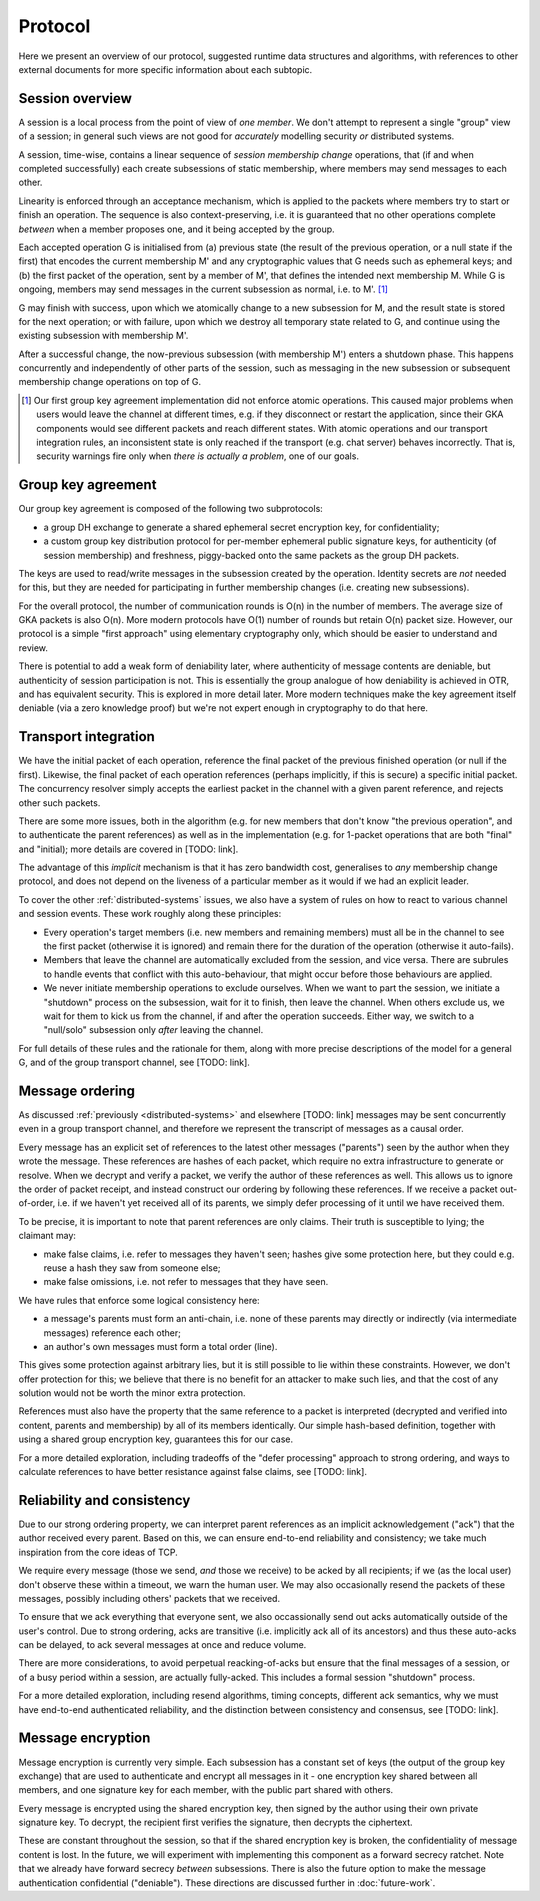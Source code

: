 ========
Protocol
========

Here we present an overview of our protocol, suggested runtime data structures
and algorithms, with references to other external documents for more specific
information about each subtopic.

Session overview
================

A session is a local process from the point of view of *one member*. We don't
attempt to represent a single "group" view of a session; in general such views
are not good for *accurately* modelling security *or* distributed systems.

A session, time-wise, contains a linear sequence of *session membership change*
operations, that (if and when completed successfully) each create subsessions
of static membership, where members may send messages to each other.

Linearity is enforced through an acceptance mechanism, which is applied to the
packets where members try to start or finish an operation. The sequence is also
context-preserving, i.e. it is guaranteed that no other operations complete
*between* when a member proposes one, and it being accepted by the group.

Each accepted operation G is initialised from (a) previous state (the result of
the previous operation, or a null state if the first) that encodes the current
membership M' and any cryptographic values that G needs such as ephemeral keys;
and (b) the first packet of the operation, sent by a member of M', that defines
the intended next membership M. While G is ongoing, members may send messages
in the current subsession as normal, i.e. to M'. [#atom]_

G may finish with success, upon which we atomically change to a new subsession
for M, and the result state is stored for the next operation; or with failure,
upon which we destroy all temporary state related to G, and continue using the
existing subsession with membership M'.

After a successful change, the now-previous subsession (with membership M')
enters a shutdown phase. This happens concurrently and independently of other
parts of the session, such as messaging in the new subsession or subsequent
membership change operations on top of G.

.. [#atom] Our first group key agreement implementation did not enforce atomic
    operations. This caused major problems when users would leave the channel
    at different times, e.g. if they disconnect or restart the application,
    since their GKA components would see different packets and reach different
    states. With atomic operations and our transport integration rules, an
    inconsistent state is only reached if the transport (e.g. chat server)
    behaves incorrectly. That is, security warnings fire only when *there is
    actually a problem*, one of our goals.

Group key agreement
===================

Our group key agreement is composed of the following two subprotocols:

- a group DH exchange to generate a shared ephemeral secret encryption key, for
  confidentiality;
- a custom group key distribution protocol for per-member ephemeral public
  signature keys, for authenticity (of session membership) and freshness,
  piggy-backed onto the same packets as the group DH packets.

The keys are used to read/write messages in the subsession created by the
operation. Identity secrets are *not* needed for this, but they are needed for
participating in further membership changes (i.e. creating new subsessions).

For the overall protocol, the number of communication rounds is O(n) in the
number of members. The average size of GKA packets is also O(n). More modern
protocols have O(1) number of rounds but retain O(n) packet size. However, our
protocol is a simple "first approach" using elementary cryptography only, which
should be easier to understand and review.

There is potential to add a weak form of deniability later, where authenticity
of message contents are deniable, but authenticity of session participation is
not. This is essentially the group analogue of how deniability is achieved in
OTR, and has equivalent security. This is explored in more detail later. More
modern techniques make the key agreement itself deniable (via a zero knowledge
proof) but we're not expert enough in cryptography to do that here.

Transport integration
=====================

We have the initial packet of each operation, reference the final packet of the
previous finished operation (or null if the first). Likewise, the final packet
of each operation references (perhaps implicitly, if this is secure) a specific
initial packet. The concurrency resolver simply accepts the earliest packet in
the channel with a given parent reference, and rejects other such packets.

There are some more issues, both in the algorithm (e.g. for new members that
don't know "the previous operation", and to authenticate the parent references)
as well as in the implementation (e.g. for 1-packet operations that are both
"final" and "initial); more details are covered in [TODO: link].

The advantage of this *implicit* mechanism is that it has zero bandwidth cost,
generalises to *any* membership change protocol, and does not depend on the
liveness of a particular member as it would if we had an explicit leader.

To cover the other :ref:`distributed-systems` issues, we also have a system of
rules on how to react to various channel and session events. These work roughly
along these principles:

- Every operation's target members (i.e. new members and remaining members)
  must all be in the channel to see the first packet (otherwise it is ignored)
  and remain there for the duration of the operation (otherwise it auto-fails).

- Members that leave the channel are automatically excluded from the session,
  and vice versa. There are subrules to handle events that conflict with this
  auto-behaviour, that might occur before those behaviours are applied.

- We never initiate membership operations to exclude ourselves. When we want to
  part the session, we initiate a "shutdown" process on the subsession, wait
  for it to finish, then leave the channel. When others exclude us, we wait for
  them to kick us from the channel, if and after the operation succeeds. Either
  way, we switch to a "null/solo" subsession only *after* leaving the channel.

For full details of these rules and the rationale for them, along with more
precise descriptions of the model for a general G, and of the group transport
channel, see [TODO: link].

Message ordering
================

As discussed :ref:`previously <distributed-systems>` and elsewhere [TODO: link]
messages may be sent concurrently even in a group transport channel, and
therefore we represent the transcript of messages as a causal order.

Every message has an explicit set of references to the latest other messages
("parents") seen by the author when they wrote the message. These references
are hashes of each packet, which require no extra infrastructure to generate or
resolve. When we decrypt and verify a packet, we verify the author of these
references as well. This allows us to ignore the order of packet receipt, and
instead construct our ordering by following these references. If we receive a
packet out-of-order, i.e. if we haven't yet received all of its parents, we
simply defer processing of it until we have received them.

To be precise, it is important to note that parent references are only claims.
Their truth is susceptible to lying; the claimant may:

- make false claims, i.e. refer to messages they haven't seen; hashes give some
  protection here, but they could e.g. reuse a hash they saw from someone else;
- make false omissions, i.e. not refer to messages that they have seen.

We have rules that enforce some logical consistency here:

- a message's parents must form an anti-chain, i.e. none of these parents may
  directly or indirectly (via intermediate messages) reference each other;
- an author's own messages must form a total order (line).

This gives some protection against arbitrary lies, but it is still possible to
lie within these constraints. However, we don't offer protection for this; we
believe that there is no benefit for an attacker to make such lies, and that
the cost of any solution would not be worth the minor extra protection.

References must also have the property that the same reference to a packet is
interpreted (decrypted and verified into content, parents and membership) by
all of its members identically. Our simple hash-based definition, together with
using a shared group encryption key, guarantees this for our case.

For a more detailed exploration, including tradeoffs of the "defer processing"
approach to strong ordering, and ways to calculate references to have better
resistance against false claims, see [TODO: link].

Reliability and consistency
===========================

Due to our strong ordering property, we can interpret parent references as an
implicit acknowledgement ("ack") that the author received every parent. Based
on this, we can ensure end-to-end reliability and consistency; we take much
inspiration from the core ideas of TCP.

We require every message (those we send, *and* those we receive) to be acked by
all recipients; if we (as the local user) don't observe these within a timeout,
we warn the human user. We may also occasionally resend the packets of these
messages, possibly including others' packets that we received.

To ensure that we ack everything that everyone sent, we also occassionally send
out acks automatically outside of the user's control. Due to strong ordering,
acks are transitive (i.e. implicitly ack all of its ancestors) and thus these
auto-acks can be delayed, to ack several messages at once and reduce volume.

There are more considerations, to avoid perpetual reacking-of-acks but ensure
that the final messages of a session, or of a busy period within a session, are
actually fully-acked. This includes a formal session "shutdown" process.

For a more detailed exploration, including resend algorithms, timing concepts,
different ack semantics, why we must have end-to-end authenticated reliability,
and the distinction between consistency and consensus, see [TODO: link].

Message encryption
==================

Message encryption is currently very simple. Each subsession has a constant set
of keys (the output of the group key exchange) that are used to authenticate
and encrypt all messages in it - one encryption key shared between all members,
and one signature key for each member, with the public part shared with others.

Every message is encrypted using the shared encryption key, then signed by the
author using their own private signature key. To decrypt, the recipient first
verifies the signature, then decrypts the ciphertext.

These are constant throughout the session, so that if the shared encryption key
is broken, the confidentiality of message content is lost. In the future, we
will experiment with implementing this component as a forward secrecy ratchet.
Note that we already have forward secrecy *between* subsessions. There is also
the future option to make the message authentication confidential ("deniable").
These directions are discussed further in :doc:`future-work`.
